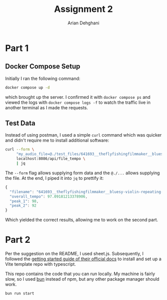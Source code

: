 #+TITLE: Assignment 2
#+author: Arian Dehghani

* Part 1
** Docker Compose Setup
Initially I ran the following command:
#+begin_src sh
docker compose up -d
#+end_src
which brought up the server. I confirmed it with =docker compose ps= and
viewed the logs with =docker compose logs -f= to watch the traffic live
in another terminal as I made the requests.
** Test Data
Instead of using postman, I used a simple =curl= command which was
quicker and didn't require me to install additional software:
#+begin_src bash
  curl --form \
       "my_audio_file=@./test_files/641693__theflyfishingfilmmaker__bluesy-violin-repeating-lick.wav" \
       localhost:8086/api/file_tempo \
       | jq
#+end_src

The =--form= flag allows supplying form data and the =@./...= allows
supplying the file. At the end, I piped it into =jq= to prettify it:

#+begin_src javascript
{
  "filename": "641693__theflyfishingfilmmaker__bluesy-violin-repeating-lick.wav",
  "overall_tempo": 97.09181213378906,
  "peak_1": 98,
  "peak_2": 92
}
#+end_src

Which yielded the correct results, allowing me to work on the second part.

* Part 2
Per the suggestion on the README, I used sheet.js. Subsequently, I
followed the [[https://docs.sheetjs.com/docs/][getting started guide of their official docs]] to install
and set up a Vite template repo with typescript.

This repo contains the code that you can run locally. My machine is
fairly slow, so I used [[https://bun.sh/][bun]] instead of npm, but any other package
manager should work.

#+begin_src sh
bun run start
#+end_src
